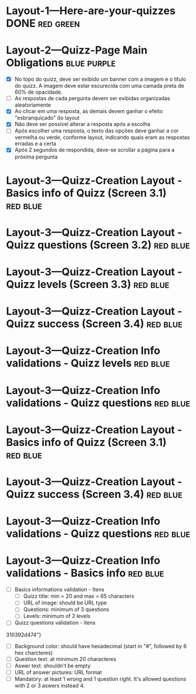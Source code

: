 :PROPERTIES:
#+PROPERTY: board-name Quizz Buzz
#+PROPERTY: board-id 607e17ba8cff9b086d03e2f9
#+PROPERTY: Layout-3---Quizz-Creation 607e1900f4b0a76ed941d167
#+PROPERTY: Layout-2---Quizz-Page 607e18f74f6e6472432e9449
#+PROPERTY: Layout-1---Here-are-your-quizzes 607e18f034a1fd1576b6667c
#+TODO: Layout-1---Here-are-your-quizzes Layout-2---Quizz-Page Layout-3---Quizz-Creation
#+PROPERTY: orgtrello_user_joaopedromarinsbraga 6063437774a438021b081a8e
#+PROPERTY: orgtrello_user_pedrogomesbranquinho 5f47fc7a59e97b82679cfaed
#+PROPERTY: :purple LW
#+PROPERTY: :green DONE
#+PROPERTY: :yellow DOING
#+PROPERTY: :blue TO DO
#+PROPERTY: :red JP
#+PROPERTY: :blue
#+PROPERTY: :purple
#+PROPERTY: :red
#+PROPERTY: :orange
#+PROPERTY: :yellow
#+PROPERTY: :green
#+PROPERTY: orgtrello_user_me pedrogomesbranquinho
:END:
* Layout-1---Here-are-your-quizzes DONE                                 :red:green:
  :PROPERTIES:
  :orgtrello_id: 607ec8a5b37b278c3b53ade4
  :orgtrello_local_checksum: 0e3c934e38c77f142e62744d395c4c8763e91415705b7fa15c6634966ce282e7
  :END:

* Layout-2---Quizz-Page Main Obligations                                :blue:purple:
  :PROPERTIES:
  :orgtrello_id: 607ec8a627eca00933b4362e
  :orgtrello_local_checksum: 2382be47045900dd62d2672f4c751738c58b58bd7cffdb35b6fd0d28b8f1bcd2
  :END:
    - [X] No topo do quizz, deve ser exibido um banner com a imagem e o título do quizz. A imagem deve estar escurecida com uma camada preta de 60% de opacidade.
    - [-] As respostas de cada pergunta devem ser exibidas organizadas aleatoriamente
    - [X] Ao clicar em uma resposta, as demais devem ganhar o efeito "esbranquiçado" do layout
    - [X] Não deve ser possível alterar a resposta após a escolha
    - [-] Após escolher uma resposta, o texto das opções deve ganhar a cor vermelha ou verde, conforme layout, indicando quais eram as respostas erradas e a certa
    - [X] Após 2 segundos de respondida, deve-se scrollar a página para a próxima pergunta

* Layout-3---Quizz-Creation Layout - Basics info of Quizz (Screen 3.1)  :red:blue:
  :PROPERTIES:
  :orgtrello_id: 607ec8a640d5066cd7d7fc37
  :orgtrello_local_checksum: aa9c82a468210d2a1afb089d75cc2942e90d11cd0bdb84debc71c7814f104a7d
  :END:

* Layout-3---Quizz-Creation Layout - Quizz questions (Screen 3.2)       :red:blue:
  :PROPERTIES:
  :orgtrello_id: 607ec8a88a63e3307b1f30af
  :orgtrello_local_checksum: 934c2dcc22c27f40a4c69fdc0dce5d7fee14c552152b74c2b41eb9609b4d941e
  :END:

* Layout-3---Quizz-Creation Layout - Quizz levels (Screen 3.3)          :red:blue:
  :PROPERTIES:
  :orgtrello_id: 607ec8a651588b6d32135e81
  :orgtrello_local_checksum: 4d9b038dc70a330c629cca07db5e7a9ca57116b0050e5c3a37aae7606cfb78c9
  :END:

* Layout-3---Quizz-Creation Layout - Quizz success (Screen 3.4)         :red:blue:
  :PROPERTIES:
  :orgtrello_id: 607ec8a71ddab81f597450c1
  :orgtrello_local_checksum: ae3c35507628cd780f1ed3cf90c67bb0763c1bb9b4573f8143de29ef50d01595
  :END:

* Layout-3---Quizz-Creation Info validations - Quizz levels             :red:blue:
  :PROPERTIES:
  :orgtrello_id: 607ec8a62fff390d87890a31
  :orgtrello_local_checksum: e61b7fb9eb7c83e19bb4736c6acd663832d6277cca6bd04d953a03d703859420
  :END:

* Layout-3---Quizz-Creation Info validations - Quizz questions          :red:blue:
  :PROPERTIES:
  :orgtrello_id: 607ec8a7eefcee8af9502359
  :orgtrello_local_checksum: 89a91ee95b2ababb0cda70ed8b87efd3cb97d266865294f4ef31902e613d633f
  :END:

* Layout-3---Quizz-Creation Layout - Basics info of Quizz (Screen 3.1)  :red:blue:
  :PROPERTIES:
  :orgtrello_id: 607ec8a67fd3410f9f252beb
  :orgtrello_local_checksum: 5ad81617838cf1aece0f014c14f17f27f9cbd69b675af1f9ff3bb58ad004b59c
  :END:

* Layout-3---Quizz-Creation Layout - Quizz success (Screen 3.4)         :red:blue:
  :PROPERTIES:
  :orgtrello_id: 607ec8a740240b1a25f50d72
  :orgtrello_local_checksum: c57d8042fb32a906d17f9899e43d13809a159be82acf4c948e2038468857c8ff
  :END:

* Layout-3---Quizz-Creation Info validations - Quizz questions          :red:blue:
  :PROPERTIES:
  :orgtrello_id: 607ec8a7a32a2d1f5a534ecd
  :orgtrello_local_checksum: 87839ec28398222d34bc341b37b03acffb7d51d8c58b25a69f454c11a96bab53
  :END:

* Layout-3---Quizz-Creation Info validations - Basics info              :red:blue:
  :PROPERTIES:
  :orgtrello_id: 607ec8a708b3cd23607984fc
  :orgtrello_local_checksum: ff989ecb45b08365543fa61984f743fddca00490bc19c5a7f10e3ca5eb10424e
  :END:

    - [-] Basics informations validation - Itens
      - [ ] Quizz title: min = 20 and max = 65 characters
      - [ ] URL of image: should be URL type
      - [ ] Questions: minimum of 3 questions
      - [ ] Levels: minimum of 2 levels
    - [-] Quizz questions validation - itens
    :PROPERTIES:
    :orgtrello_id: 607e19a45f1bc96ec88d76c1
    :orgtrello_local_checksum: bc17b5beb863cdc649b0c0035d40f0029845b2085c0ad15fed42afde63b8d6ad
    :END:

  310392d474"}
      - [ ] Background color: should have hexadecimal (start in "#", followed by 6 hex charcteres)
      - [ ] Question text: at minimum 20 characteres
      - [ ] Aswer text: shouldn't be empty
      - [ ] URL of answer pictures: URL format
      - [ ] Mandatory: at least 1 wrong and 1 question right. It's allowed questions with 2 or 3 aswers instead 4.
